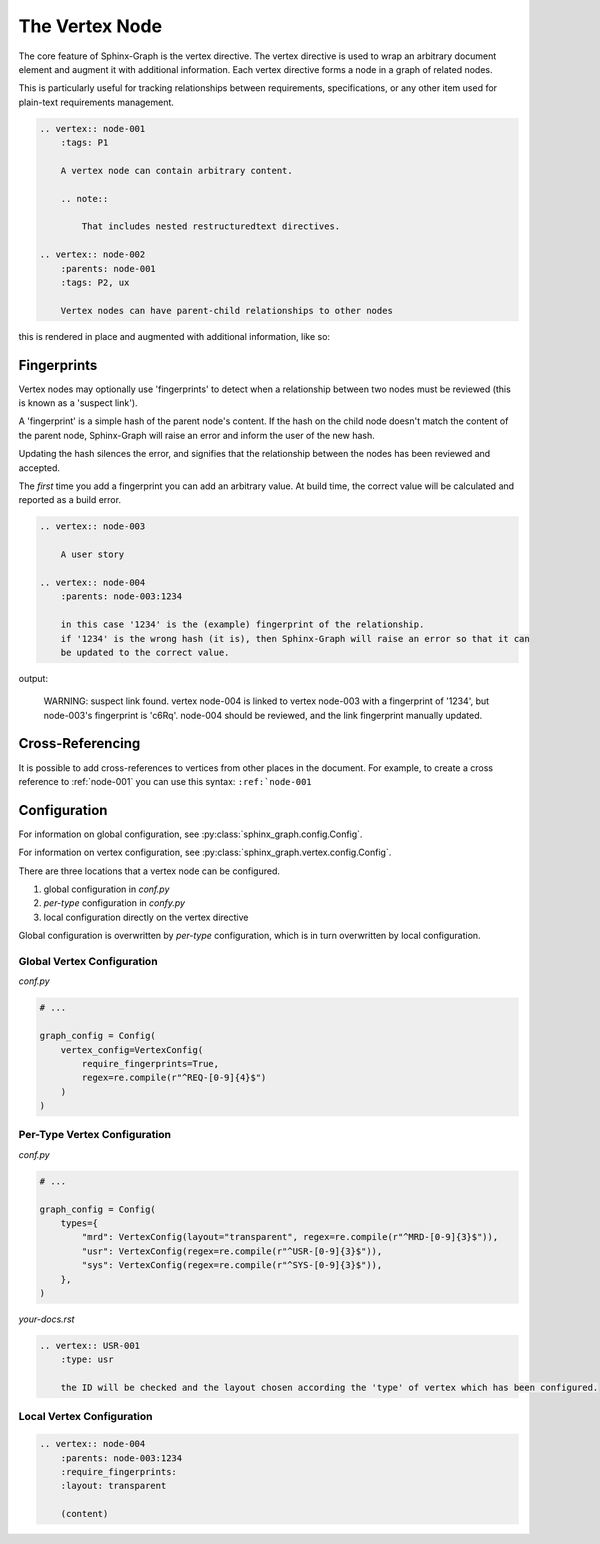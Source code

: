 The Vertex Node
---------------

The core feature of Sphinx-Graph is the vertex directive. The vertex directive is used to wrap an
arbitrary document element and augment it with additional information. Each vertex directive forms
a node in a graph of related nodes.

This is particularly useful for tracking relationships between requirements, specifications, or any
other item used for plain-text requirements management.

.. code-block:: rst

    .. vertex:: node-001
        :tags: P1

        A vertex node can contain arbitrary content.

        .. note::

            That includes nested restructuredtext directives.

    .. vertex:: node-002
        :parents: node-001
        :tags: P2, ux

        Vertex nodes can have parent-child relationships to other nodes

this is rendered in place and augmented with additional information, like so:

.. vertex:: node-001
    :tags: P1

    A vertex node can contain arbitrary content

    .. note::

        That includes nested restructuredtext directives.

.. vertex:: node-002
    :parents: node-001
    :tags: P2, ux

    Vertex nodes can have parent-child relationships to other nodes


Fingerprints
============

Vertex nodes may optionally use 'fingerprints' to detect when a relationship between two nodes
must be reviewed (this is known as a 'suspect link').

A 'fingerprint' is a simple hash of the parent node's content. If the hash on the child node
doesn't match the content of the parent node, Sphinx-Graph will raise an error and inform the
user of the new hash.

Updating the hash silences the error, and signifies that the relationship between the nodes has
been reviewed and accepted.

The *first* time you add a fingerprint you can add an arbitrary value. At build time, the correct value will be calculated and reported as a build error.

.. code-block:: rst

    .. vertex:: node-003

        A user story

    .. vertex:: node-004
        :parents: node-003:1234

        in this case '1234' is the (example) fingerprint of the relationship.
        if '1234' is the wrong hash (it is), then Sphinx-Graph will raise an error so that it can
        be updated to the correct value.

output:

.. epigraph::
    WARNING: suspect link found. vertex node-004 is linked to vertex node-003 with a fingerprint of '1234', but node-003's fingerprint is 'c6Rq'.
    node-004 should be reviewed, and the link fingerprint manually updated.

Cross-Referencing
=================

It is possible to add cross-references to vertices from other places in the document. For example, to create a cross reference to :ref:`node-001` you can use this syntax: ``:ref:`node-001``

Configuration
=============

For information on global configuration, see :py:class:`sphinx_graph.config.Config`.

For information on vertex configuration, see :py:class:`sphinx_graph.vertex.config.Config`.

There are three locations that a vertex node can be configured.

1. global configuration in *conf.py*
2. *per-type* configuration in *confy.py*
3. local configuration directly on the vertex directive

Global configuration is overwritten by *per-type* configuration, which is in turn overwritten by
local configuration.

Global Vertex Configuration
...........................

*conf.py*

.. code-block:: python

    # ...

    graph_config = Config(
        vertex_config=VertexConfig(
            require_fingerprints=True,
            regex=re.compile(r"^REQ-[0-9]{4}$")
        )
    )

Per-Type Vertex Configuration
.............................

*conf.py*

.. code-block:: python

    # ...

    graph_config = Config(
        types={
            "mrd": VertexConfig(layout="transparent", regex=re.compile(r"^MRD-[0-9]{3}$")),
            "usr": VertexConfig(regex=re.compile(r"^USR-[0-9]{3}$")),
            "sys": VertexConfig(regex=re.compile(r"^SYS-[0-9]{3}$")),
        },
    )

*your-docs.rst*

.. code-block:: rst

    .. vertex:: USR-001
        :type: usr

        the ID will be checked and the layout chosen according the 'type' of vertex which has been configured.

Local Vertex Configuration
..........................

.. code-block:: rst

    .. vertex:: node-004
        :parents: node-003:1234
        :require_fingerprints:
        :layout: transparent

        (content)
